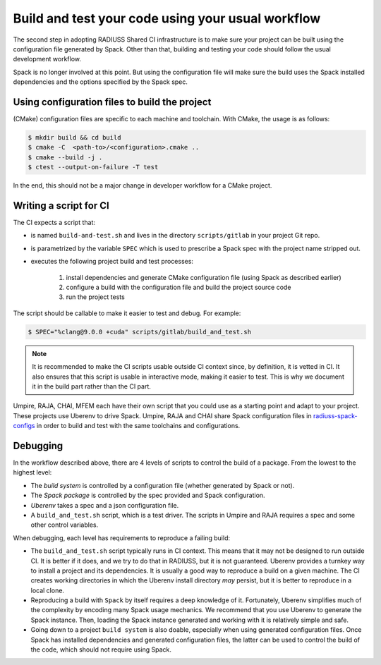 .. ##
.. ## Copyright (c) 2022, Lawrence Livermore National Security, LLC and
.. ## other RADIUSS Project Developers. See the top-level COPYRIGHT file for details.
.. ##
.. ## SPDX-License-Identifier: (MIT)
.. ##

.. _build_and_test-label:


******************************************************
Build and test your code using your usual workflow
******************************************************

.. image:: images/UberenvWorkflowScript.png
   :scale: 32 %
   :alt: We need the project to be buildable from the CMake cached configuration file. A build script will be required for CI.
   :align: center

The second step in adopting RADIUSS Shared CI infrastructure is to make sure
your project can be built using the configuration file generated by Spack.
Other than that, building and testing your code should follow the usual
development workflow.

Spack is no longer involved at this point. But using the configuration file
will make sure the build uses the Spack installed dependencies and the options
specified by the Spack spec.


==============================================
Using configuration files to build the project
==============================================

(CMake) configuration files are specific to each machine and toolchain. 
With CMake, the usage is as follows:

.. code-block:: bash

  $ mkdir build && cd build
  $ cmake -C  <path-to>/<configuration>.cmake ..
  $ cmake --build -j .
  $ ctest --output-on-failure -T test

In the end, this should not be a major change in developer workflow for
a CMake project.

.. _write-ci-script:

=======================
Writing a script for CI
=======================

The CI expects a script that:

* is named ``build-and-test.sh`` and lives in the directory 
  ``scripts/gitlab`` in your project Git repo.
* is parametrized by the variable ``SPEC`` which is used to prescribe a 
  Spack spec with the project name stripped out.
* executes the following project build and test processes:

    #. install dependencies and generate CMake configuration file
       (using Spack as described earlier)
    #. configure a build with the configuration file and build the project
       source code
    #. run the project tests

The script should be callable to make it easier to test and debug. 
For example:

.. code-block:: bash

  $ SPEC="%clang@9.0.0 +cuda" scripts/gitlab/build_and_test.sh

.. note::
  It is recommended to make the CI scripts usable outside CI context since, by
  definition, it is vetted in CI. It also ensures that this script is usable in
  interactive mode, making it easier to test. This is why we document it in the
  build part rather than the CI part.

Umpire, RAJA, CHAI, MFEM each have their own script that you could use as a 
starting point and adapt to your project. These projects use Uberenv to drive 
Spack. Umpire, RAJA and CHAI share Spack configuration files in 
`radiuss-spack-configs`_ in order to build and test with the same toolchains 
and configurations.


=========
Debugging
=========

In the workflow described above, there are 4 levels of scripts to control the
build of a package. From the lowest to the highest level:

* The *build system* is controlled by a configuration file (whether generated 
  by Spack or not).
* The *Spack package* is controlled by the spec provided and Spack 
  configuration.
* *Uberenv* takes a spec and a json configuration file.
* A ``build_and_test.sh`` script, which is a test driver. The scripts 
  in Umpire and RAJA requires a spec and some other control variables.

When debugging, each level has requirements to reproduce a failing build:

* The ``build_and_test.sh`` script typically runs in CI context. This means 
  that it may not be designed to run outside CI. It is better if it does, and 
  we try to do that in RADIUSS, but it is not guaranteed. Uberenv provides a 
  turnkey way to install a project and its dependencies. It is usually a good
  way to reproduce a build on a given machine. The CI creates working 
  directories in which the Uberenv install directory *may* 
  persist, but it is better to reproduce in a local clone.
* Reproducing a build with ``Spack`` by itself requires a deep knowledge of it.
  Fortunately, Uberenv simplifies much of the complexity by encoding many 
  Spack usage mechanics. We recommend that you use Uberenv to generate 
  the Spack instance. Then, loading the Spack instance generated and working 
  with it is relatively simple and safe.
* Going down to a project ``build system`` is also doable, especially when 
  using generated configuration files. Once Spack has installed dependencies and
  generated configuration files, the latter can be used to control the
  build of the code, which should not require using Spack.

.. _radiuss-spack-configs: https://github.com/LLNL/radiuss-spack-configs
